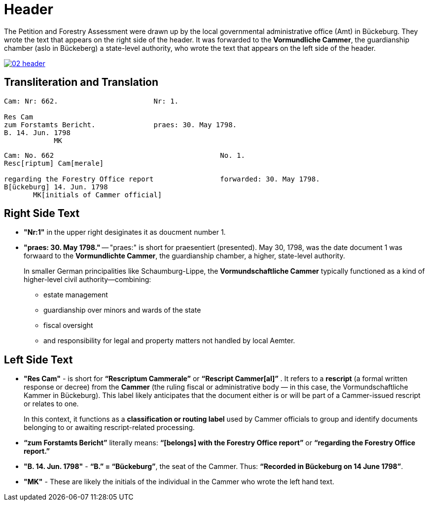 = Header
:page-role: wide

The Petition and Forestry Assessment were drawn up by the local governmental administrative office (Amt) in Bückeburg. 
They wrote the text that appears on the right side of the header. It was forwarded to the *Vormundliche Cammer*, the 
guardianship chamber (aslo in Bückeberg) a state-level authority, who wrote the text that appears on the left side of
the header.

image::02-header.png[link=self]

== Transliteration and Translation 

....
Cam: Nr: 662.                       Nr: 1.

Res Cam
zum Forstamts Bericht.              praes: 30. May 1798. 
B. 14. Jun. 1798
            MK
....


....
Cam: No. 662                                        No. 1.
Resc[riptum] Cam[merale]

regarding the Forestry Office report                forwarded: 30. May 1798.
B[ückeburg] 14. Jun. 1798
       MK[initials of Cammer official]
....

== Right Side Text

* *"Nr:1"* in the upper right desiginates it as doucment number 1.
* *"praes: 30. May 1798."* -- "praes:" is short for praesentiert (presented). May 30, 1798, was the date document 1
was forwaard to the *Vormundlichte Cammer*, the guardianship chamber, a higher, state-level authority.
+
In smaller German principalities like Schaumburg-Lippe, the *Vormundschaftliche Cammer* typically functioned as a
kind of higher-level civil authority—combining:
+
** estate management
** guardianship over minors and wards of the state
** fiscal oversight
** and responsibility for legal and property matters not handled by local Aemter.

== Left Side Text

* *"Res Cam"* - is short for *“Rescriptum Cammerale”* or *“Rescript Cammer[al]”* . It refers to a *rescript* (a
formal written response or decree) from the *Cammer* (the ruling fiscal or administrative body — in this case, the
Vormundschaftliche Kammer in Bückeburg). This label likely anticipates that the document either is or will be
part of a Cammer-issued rescript or relates to one.
+
In this context, it functions as a *classification or routing label* used by Cammer officials to group and identify
documents belonging to or awaiting rescript-related processing.
* *“zum Forstamts Bericht”* literally means:
*“[belongs] with the Forestry Office report”* or *“regarding the Forestry Office report.”* 
* *"B. 14. Jun. 1798"* - *“B.” = “Bückeburg”*, the seat of the Cammer. Thus: *“Recorded in Bückeburg on 14 June
1798”*.
* *"MK"* - These are likely the initials of the individual in the Cammer who wrote the left hand text.
